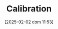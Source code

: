 :PROPERTIES:
:ID:       80ba394b-777d-4faa-b848-715fb1977a76
:END:
#+title:      Calibration
#+date:       [2025-02-02 dom 11:53]
#+filetags:   :placeholder:
#+identifier: 20250202T115312
#+BIBLIOGRAPHY: ~/Org/zotero_refs.bib
#+OPTIONS: num:nil ^:{} toc:nil
